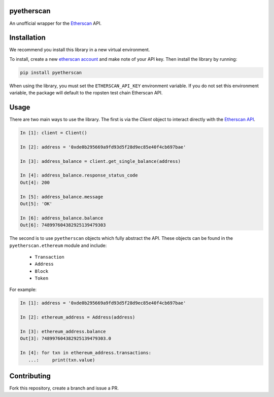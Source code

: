 .. image:: https://travis-ci.org/Marto32/pyetherscan.svg?branch=master
    :target: https://travis-ci.org/Marto32/pyetherscan

.. image:: https://coveralls.io/repos/github/Marto32/pyetherscan/badge.svg?branch=master
    :target: https://coveralls.io/github/Marto32/pyetherscan?branch=master

.. image:: https://img.shields.io/pypi/pyversions/Django.svg   :target:
    :target: https://pypi.python.org/pypi/pyetherscan


pyetherscan
===========
An unofficial wrapper for the `Etherscan <https://etherscan.io>`_ API.

Installation
============
We recommend you install this library in a new virtual environment.

To install, create a new `etherscan account <https://etherscan.io>`_ and
make note of your API key. Then install the library by running:

.. code-block:: python

    pip install pyetherscan

When using the library, you must set the ``ETHERSCAN_API_KEY``
environment variable. If you do not set this environment variable, the package
will default to the ropsten test chain Etherscan API.

Usage
=====
There are two main ways to use the library. The first is via the `Client`
object to interact directly with the `Etherscan API <https://etherscan.io/apis>`_.

.. code-block:: python

    In [1]: client = Client()

    In [2]: address = '0xde0b295669a9fd93d5f28d9ec85e40f4cb697bae'

    In [3]: address_balance = client.get_single_balance(address)

    In [4]: address_balance.response_status_code
    Out[4]: 200

    In [5]: address_balance.message
    Out[5]: 'OK'

    In [6]: address_balance.balance
    Out[6]: 748997604382925139479303

The second is to use ``pyetherscan`` objects which fully abstract the API. These
objects can be found in the ``pyetherscan.ethereum`` module and include:

    - ``Transaction``
    - ``Address``
    - ``Block``
    - ``Token``

For example:

.. code-block:: python

    In [1]: address = '0xde0b295669a9fd93d5f28d9ec85e40f4cb697bae'

    In [2]: ethereum_address = Address(address)

    In [3]: ethereum_address.balance
    Out[3]: 748997604382925139479303.0

    In [4]: for txn in ethereum_address.transactions:
       ...:     print(txn.value)

Contributing
============
Fork this repository, create a branch and issue a PR.
